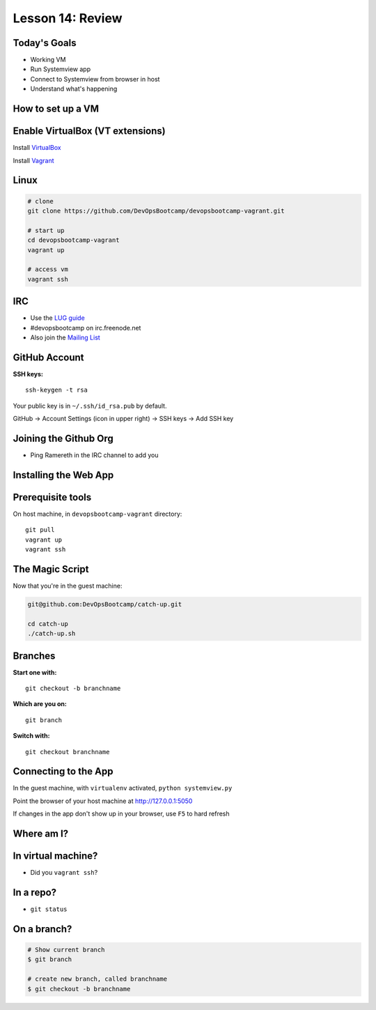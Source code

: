 Lesson 14: Review
=================

Today's Goals
-------------

* Working VM
* Run Systemview app
* Connect to Systemview from browser in host
* Understand what's happening

How to set up a VM
------------------

Enable VirtualBox (VT extensions)
---------------------------------

Install `VirtualBox`_

Install `Vagrant`_

.. _VirtualBox: https://www.virtualbox.org/wiki/Downloads
.. _Vagrant: http://www.vagrantup.com/

Linux
-----

.. code-block:: bash

    # clone
    git clone https://github.com/DevOpsBootcamp/devopsbootcamp-vagrant.git

    # start up
    cd devopsbootcamp-vagrant
    vagrant up

    # access vm
    vagrant ssh

IRC
---

* Use the `LUG guide`_ 
* #devopsbootcamp on irc.freenode.net
* Also join the `Mailing List`_

.. _LUG guide: http://lug.oregonstate.edu/blog/irc/
.. _Mailing List: http://lists.osuosl.org/mailman/listinfo/devops-bootcamp

GitHub Account
--------------

:SSH keys:

::

  ssh-keygen -t rsa

Your public key is in ``~/.ssh/id_rsa.pub`` by default. 

GitHub -> Account Settings (icon in upper right) -> SSH keys -> Add SSH key

Joining the Github Org
----------------------

* Ping Ramereth in the IRC channel to add you

Installing the Web App
----------------------

Prerequisite tools
------------------

On host machine, in ``devopsbootcamp-vagrant`` directory: 

::

    git pull
    vagrant up
    vagrant ssh

The Magic Script
----------------

Now that you're in the guest machine: 

.. code-block:: bash

    git@github.com:DevOpsBootcamp/catch-up.git

    cd catch-up
    ./catch-up.sh

Branches
--------

:Start one with:

::

  git checkout -b branchname

:Which are you on:

::

  git branch


:Switch with:

::

  git checkout branchname


Connecting to the App
---------------------

In the guest machine, with ``virtualenv`` activated, ``python systemview.py``

Point the browser of your host machine at http://127.0.0.1:5050

If changes in the app don't show up in your browser, use ``F5`` to hard refresh

Where am I?
-----------

In virtual machine?
-------------------

* Did you ``vagrant ssh``?

In a repo?
----------

* ``git status``

On a branch?
------------

.. code-block:: bash

    # Show current branch
    $ git branch 

    # create new branch, called branchname
    $ git checkout -b branchname
